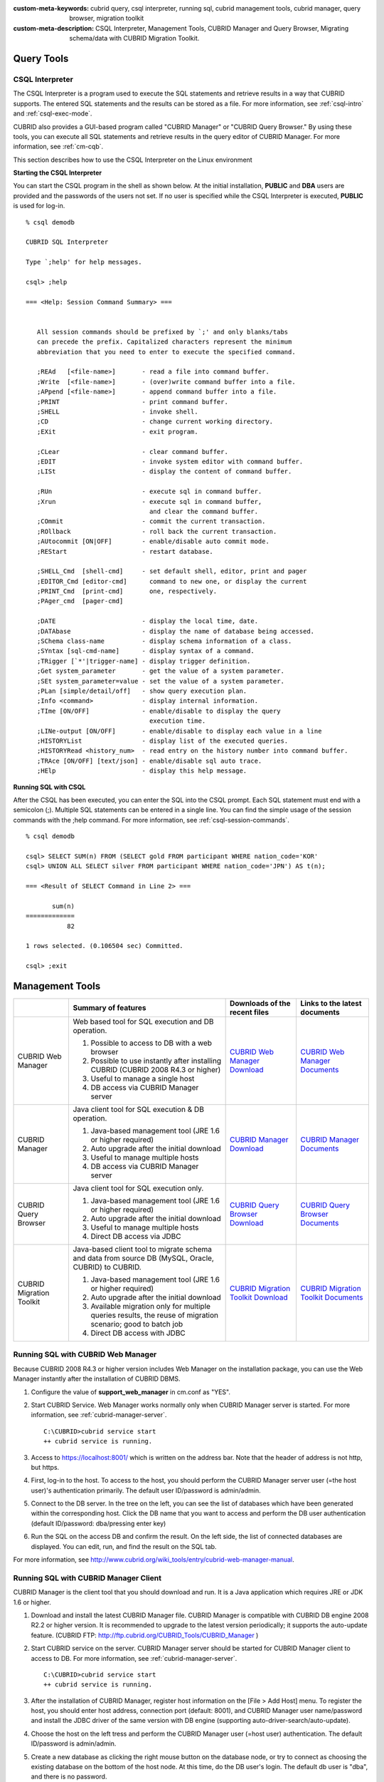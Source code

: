 
:custom-meta-keywords: cubrid query, csql interpreter, running sql, cubrid management tools, cubrid manager, query browser, migration toolkit
:custom-meta-description: CSQL Interpreter, Management Tools, CUBRID Manager and Query Browser, Migrating schema/data with CUBRID Migration Toolkit.

Query Tools
===========

CSQL Interpreter
----------------

The CSQL Interpreter is a program used to execute the SQL statements and retrieve results in a way that CUBRID supports. The entered SQL statements and the results can be stored as a file. For more information, see :ref:`csql-intro` and :ref:`csql-exec-mode`.

CUBRID also provides a GUI-based program called "CUBRID Manager" or "CUBRID Query Browser." By using these tools, you can execute all SQL statements and retrieve results in the query editor of CUBRID Manager. For more information, see :ref:`cm-cqb`.

This section describes how to use the CSQL Interpreter on the Linux environment

**Starting the CSQL Interpreter**

You can start the CSQL program in the shell as shown below. At the initial installation, **PUBLIC** and **DBA** users are provided and the passwords of the users not set. If no user is specified while the CSQL Interpreter is executed, **PUBLIC** is used for log-in. ::

    % csql demodb

    CUBRID SQL Interpreter

    Type `;help' for help messages.

    csql> ;help

    === <Help: Session Command Summary> ===


       All session commands should be prefixed by `;' and only blanks/tabs
       can precede the prefix. Capitalized characters represent the minimum
       abbreviation that you need to enter to execute the specified command.

       ;REAd   [<file-name>]       - read a file into command buffer.
       ;Write  [<file-name>]       - (over)write command buffer into a file.
       ;APpend [<file-name>]       - append command buffer into a file.
       ;PRINT                      - print command buffer.
       ;SHELL                      - invoke shell.
       ;CD                         - change current working directory.
       ;EXit                       - exit program.

       ;CLear                      - clear command buffer.
       ;EDIT                       - invoke system editor with command buffer.
       ;LISt                       - display the content of command buffer.

       ;RUn                        - execute sql in command buffer.
       ;Xrun                       - execute sql in command buffer,
                                     and clear the command buffer.
       ;COmmit                     - commit the current transaction.
       ;ROllback                   - roll back the current transaction.
       ;AUtocommit [ON|OFF]        - enable/disable auto commit mode.
       ;REStart                    - restart database.

       ;SHELL_Cmd  [shell-cmd]     - set default shell, editor, print and pager
       ;EDITOR_Cmd [editor-cmd]      command to new one, or display the current
       ;PRINT_Cmd  [print-cmd]       one, respectively.
       ;PAger_cmd  [pager-cmd]

       ;DATE                       - display the local time, date.
       ;DATAbase                   - display the name of database being accessed.
       ;SChema class-name          - display schema information of a class.
       ;SYntax [sql-cmd-name]      - display syntax of a command.
       ;TRigger [`*'|trigger-name] - display trigger definition.
       ;Get system_parameter       - get the value of a system parameter.
       ;SEt system_parameter=value - set the value of a system parameter.
       ;PLan [simple/detail/off]   - show query execution plan.
       ;Info <command>             - display internal information.
       ;TIme [ON/OFF]              - enable/disable to display the query
                                     execution time.
       ;LINe-output [ON/OFF]       - enable/disable to display each value in a line
       ;HISTORYList                - display list of the executed queries.
       ;HISTORYRead <history_num>  - read entry on the history number into command buffer.
       ;TRAce [ON/OFF] [text/json] - enable/disable sql auto trace.
       ;HElp                       - display this help message.

**Running SQL with CSQL**

After the CSQL has been executed, you can enter the SQL into the CSQL prompt. Each SQL statement must end with a semicolon (;). Multiple SQL statements can be entered in a single line. You can find the simple usage of the session commands with the ;help command. For more information, see :ref:`csql-session-commands`. ::

    % csql demodb
    
    csql> SELECT SUM(n) FROM (SELECT gold FROM participant WHERE nation_code='KOR'
    csql> UNION ALL SELECT silver FROM participant WHERE nation_code='JPN') AS t(n);

    === <Result of SELECT Command in Line 2> ===

           sum(n)
    =============
               82

    1 rows selected. (0.106504 sec) Committed.

    csql> ;exit

.. _cm-cqb:

Management Tools
================

+--------------------------+-----------------------------------------------------------------------------+-----------------------------------------------------------------+---------------------------------------------------------------------+
|                          | Summary of features                                                         | Downloads of the recent files                                   | Links to the latest documents                                       |
+==========================+=============================================================================+=================================================================+=====================================================================+
| CUBRID Web Manager       | Web based tool for SQL execution and DB operation.                          | `CUBRID Web Manager Download                                    | `CUBRID Web Manager Documents                                       | 
|                          |                                                                             | <http://ftp.cubrid.org/CUBRID_Tools/CUBRID_Web_Manager>`_       | <http://www.cubrid.org/wiki_tools/entry/cubrid-web-manager>`_       |   
|                          | 1) Possible to access to DB with a web browser                              |                                                                 |                                                                     |
|                          |                                                                             |                                                                 |                                                                     |   
|                          | 2) Possible to use instantly after installing CUBRID                        |                                                                 |                                                                     |
|                          |    (CUBRID 2008 R4.3 or higher)                                             |                                                                 |                                                                     |
|                          |                                                                             |                                                                 |                                                                     |   
|                          | 3) Useful to manage a single host                                           |                                                                 |                                                                     |
|                          |                                                                             |                                                                 |                                                                     |   
|                          | 4) DB access via CUBRID Manager server                                      |                                                                 |                                                                     |
+--------------------------+-----------------------------------------------------------------------------+-----------------------------------------------------------------+---------------------------------------------------------------------+
| CUBRID Manager           | Java client tool for SQL execution & DB operation.                          | `CUBRID Manager Download                                        | `CUBRID Manager Documents                                           |
|                          |                                                                             | <http://ftp.cubrid.org/CUBRID_Tools/CUBRID_Manager>`_           | <http://www.cubrid.org/wiki_tools/entry/cubrid-manager>`_           |   
|                          | 1) Java-based management tool (JRE 1.6 or higher required)                  |                                                                 |                                                                     |
|                          |                                                                             |                                                                 |                                                                     |   
|                          | 2) Auto upgrade after the initial download                                  |                                                                 |                                                                     |
|                          |                                                                             |                                                                 |                                                                     |   
|                          | 3) Useful to manage multiple hosts                                          |                                                                 |                                                                     |
|                          |                                                                             |                                                                 |                                                                     |   
|                          | 4) DB access via CUBRID Manager server                                      |                                                                 |                                                                     |
+--------------------------+-----------------------------------------------------------------------------+-----------------------------------------------------------------+---------------------------------------------------------------------+
| CUBRID Query Browser     | Java client tool for SQL execution only.                                    | `CUBRID Query Browser Download                                  | `CUBRID Query Browser Documents                                     |
|                          |                                                                             | <http://ftp.cubrid.org/CUBRID_Tools/CUBRID_Query_Browser>`_     | <http://www.cubrid.org/wiki_tools/entry/cubrid-query-browser>`_     |  
|                          | 1) Java-based management tool (JRE 1.6 or higher required)                  |                                                                 |                                                                     |
|                          |                                                                             |                                                                 |                                                                     |  
|                          | 2) Auto upgrade after the initial download                                  |                                                                 |                                                                     |
|                          |                                                                             |                                                                 |                                                                     |  
|                          | 3) Useful to manage multiple hosts                                          |                                                                 |                                                                     |
|                          |                                                                             |                                                                 |                                                                     |  
|                          | 4) Direct DB access via JDBC                                                |                                                                 |                                                                     |
+--------------------------+-----------------------------------------------------------------------------+-----------------------------------------------------------------+---------------------------------------------------------------------+
| CUBRID Migration Toolkit | Java-based client tool to migrate schema and data from source DB            | `CUBRID Migration Toolkit Download                              | `CUBRID Migration Toolkit Documents                                 |
|                          | (MySQL, Oracle, CUBRID) to CUBRID.                                          | <http://ftp.cubrid.org/CUBRID_Tools/CUBRID_Migration_Toolkit>`_ | <http://www.cubrid.org/wiki_tools/entry/cubrid-migration-toolkit>`_ |
|                          |                                                                             |                                                                 |                                                                     |   
|                          | 1) Java-based management tool (JRE 1.6 or higher required)                  |                                                                 |                                                                     |
|                          |                                                                             |                                                                 |                                                                     |   
|                          | 2) Auto upgrade after the initial download                                  |                                                                 |                                                                     |
|                          |                                                                             |                                                                 |                                                                     |   
|                          | 3) Available migration only for multiple queries results,                   |                                                                 |                                                                     |
|                          |    the reuse of migration scenario; good to batch job                       |                                                                 |                                                                     |
|                          |                                                                             |                                                                 |                                                                     |   
|                          | 4) Direct DB access with JDBC                                               |                                                                 |                                                                     |
+--------------------------+-----------------------------------------------------------------------------+-----------------------------------------------------------------+---------------------------------------------------------------------+

Running SQL with CUBRID Web Manager
-----------------------------------

Because CUBRID 2008 R4.3 or higher version includes Web Manager on the installation package, you can use the Web Manager instantly after the installation of CUBRID DBMS.

#.  Configure the value of **support_web_manager** in cm.conf as "YES".

#.  Start CUBRID Service. Web Manager works normally only when CUBRID Manager server is started. For more information, see :ref:`cubrid-manager-server`. 

    ::

        C:\CUBRID>cubrid service start
        ++ cubrid service is running.

#.  Access to https://localhost:8001/ which is written on the address bar. Note that the header of address is not http, but https.
    
#.  First, log-in to the host. To access to the host, you should perform the CUBRID Manager server user (=the host user)'s authentication primarily. The default user ID/password is admin/admin.

    .. image:: /images/gs_manager_login.png

#.  Connect to the DB server. In the tree on the left, you can see the list of databases which have been generated within the corresponding host. Click the DB name that you want to access and perform the DB user authentication (default ID/password: dba/pressing enter key)
    
    .. image:: /images/gs_manager_db.png
    
#.  Run the SQL on the access DB and confirm the result. On the left side, the list of connected databases are displayed. You can edit, run, and find the result on the SQL tab.

    .. image:: /images/gs_manager_screen.png

For more information, see http://www.cubrid.org/wiki_tools/entry/cubrid-web-manager-manual\ .

Running SQL with CUBRID Manager Client
--------------------------------------

CUBRID Manager is the client tool that you should download and run. It is a Java application which requires JRE or JDK 1.6 or higher.

#.  Download and install the latest CUBRID Manager file. CUBRID Manager is compatible with CUBRID DB engine 2008 R2.2 or higher version. It is recommended to upgrade to the latest version periodically; it supports the auto-update feature.
    (CUBRID FTP: http://ftp.cubrid.org/CUBRID_Tools/CUBRID_Manager )

#.  Start CUBRID service on the server. CUBRID Manager server should be started for CUBRID Manager client to access to DB. For more information, see :ref:`cubrid-manager-server`.

    ::

        C:\CUBRID>cubrid service start
        ++ cubrid service is running.
    
#.  After the installation of CUBRID Manager, register host information on the [File > Add Host] menu. To register the host, you should enter host address, connection port (default: 8001), and CUBRID Manager user name/password and install the JDBC driver of the same version with DB engine (supporting auto-driver-search/auto-update).

#.  Choose the host on the left tress and perform the CUBRID Manager user (=host user) authentication. The default ID/password is admin/admin.

#.  Create a new database as clicking the right mouse button on the database node, or try to connect as choosing the existing database on the bottom of the host node. At this time, do the DB user's login. The default db user is "dba", and there is no password.

#. Run SQL on the access DB and confirm the result. The host, DB and table list are displayed on the left side, and the query editor and the result window is shown on the right side. You can reuse the SQLs which have been succeeded with [SQL History] tab and compare the multiple results of several DBs as adding the DBs for the comparison of the result with [Multiple Query] tab.

    .. image:: /images/gs_manager_sql.png

For more information, see http://www.cubrid.org/wiki_tools/entry/cubrid-manager-manual_kr\ .

Running SQL with CUBRID Query Browser
-------------------------------------

CUBRID Query Browser (hereafter CQB) is the development tool only for SQL execution, light-weight version of CUBRID Manager (hereafter CM). The differences with CM are as follows:

*   CQB can access DB via JDBC only, without CM server.
    
*   As a result, DB/broker operating and monitoring features are not supported.
    
*   As a result, CQB only logs in DB user and CM user login is unnecessary.
    
*   Running CUBRID Manager server on the server side is unnecessary.

CQB client tool also needs to be downloaded and installed separately from the CUBRID installation package. It is executed on a Java application which requires JRE or JDK 1.6 version or later.

#.  Install the latest CQB file after download. It is compatible with any versions of the engine if you just add the same version's JDBC driver with the DB server. It is recommended to upgrade to the latest version periodically because it supports the auto-update feature.
    (CUBRID ftp: http://ftp.cubrid.org/CUBRID_Tools/CUBRID_Query_Browser )

#.  Register DB access information on the [File > New Connection] menu after installing CQB. In this case, broker address, broker access port (default: 33,000), DB user, and password should be entered and the JDBC driver which has the same version with DB server should be installed (supporting auto-driver-search/auto-update).
    
#.  Try to access as choosing DB. In this case, perform DB authentication (default: dba/pressing enter key).
    
#.  Run SQL on the access DB and confirm the result. The lists of Host, DB, and table are displayed on the left side, and the query editor/result window are shown on the right side. You can reuse the SQLs which have been succeeded with [SQL History] tab and compare the multiple results of several DBs as adding the DBs for the comparison of the result with [Multiple Query] tab.

    .. image:: /images/gs_manager_qb.png

For more information, see http://www.cubrid.org/wiki_tools/entry/cubrid-query-browser-manual_kr\ .

Migrating schema/data with CUBRID Migration Toolkit
---------------------------------------------------

CUBRID Migration Toolkit is a tool to migrate the data and the schema from the source DB (MySQL, Oracle, and CUBRID) to the target DB (CUBRID). It is also Java applications which require JRE or JDK 1.6 or later. You should download separately.
(CUBRID FTP: http://ftp.cubrid.org/CUBRID_Tools/CUBRID_Migration_Toolkit )

It is useful in case of switching from other DB into CUBRID, in case of migrating into other hardware, in case of migrating some schema and data from the operating DB, in case of upgrading CUBRID version, and in case of running the batch jobs. The main features are as follows:

*   Supports the tools/some schema and data migration
    
*   Available to migrate only the desired data as running several SQLs
    
*   Executable without suspending of operation as supporting online migration through JDBC
    
*   Available offline migration with CSV, SQL, CUBRID loaddb format data
    
*   Available to run directly on the target server as extracting the run-script of migration
    
*   Shorten the batch job time as reusing the migration run-script.

.. image:: /images/gs_manager_migration.png

For more information, see http://www.cubrid.org/wiki_tools/entry/cubrid-migration-toolkit-manual\ .

Drivers
=======

The drivers supported by CUBRID are as follows:

*   :doc:`CUBRID JDBC driver <api/jdbc>` (`Downloads JDBC <http://www.cubrid.org/?mid=downloads&item=jdbc_driver>`_)

*   :doc:`CUBRID CCI driver <api/cci>` (`Downloads CCI <http://www.cubrid.org?mid=downloads&item=cci_driver>`_)

*   :doc:`CUBRID PHP driver <api/php>` (`Downloads PHP <http://www.cubrid.org/?mid=downloads&item=php_driver&driver_type=phpdr>`_)

*   :doc:`CUBRID PDO driver <api/pdo>` (`Downloads PDO <http://www.cubrid.org/?mid=downloads&item=php_driver&driver_type=pdo>`_)

*   :doc:`CUBRID ODBC driver <api/odbc>` (`Downloads ODBC <http://www.cubrid.org/?mid=downloads&item=odbc_driver>`_)

*   :doc:`CUBRID OLE DB driver <api/oledb>` (`Downloads OLE DB <http://www.cubrid.org/?mid=downloads&item=oledb_driver>`_)

*   :doc:`CUBRID ADO.NET driver <api/adodotnet>` (`Downloads ADO.NET <http://www.cubrid.org/?mid=downloads&item=ado_dot_net_driver>`_)

*   :doc:`CUBRID Perl driver <api/perl>` (`Downloads Perl <http://www.cubrid.org/?mid=downloads&item=perl_driver>`_)

*   :doc:`CUBRID Python driver <api/python>` (`Downloads Python <http://www.cubrid.org/?mid=downloads&item=python_driver>`_)

*   :doc:`CUBRID Ruby driver <api/ruby>` (`Downloads Ruby <http://www.cubrid.org/?mid=downloads&item=ruby_driver>`_)

*   :doc:`CUBRID Node.js driver <api/node_js>` (`Downloads Node.js <http://www.cubrid.org/?mid=downloads&item=nodejs_driver>`_)

Among above drivers, JDBC and CCI drivers are automatically downloaded while CUBRID is being installed. Thus, you do not have to download them manually.
